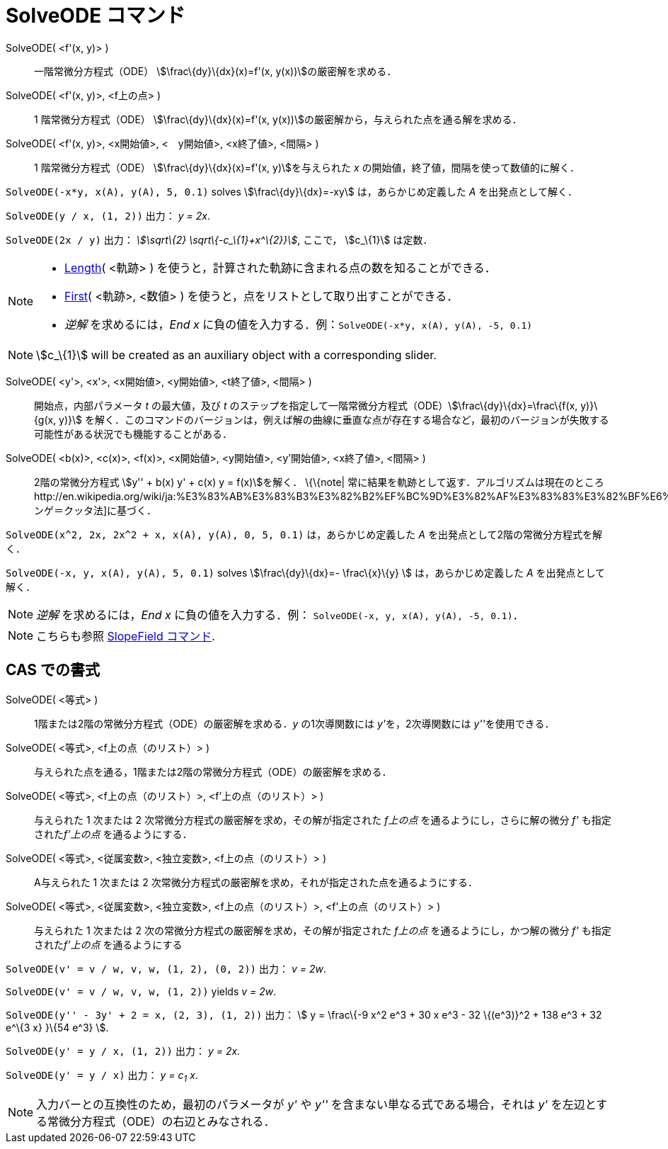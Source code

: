 = SolveODE コマンド
ifdef::env-github[:imagesdir: /ja/modules/ROOT/assets/images]

SolveODE( <f'(x, y)> )::
  一階常微分方程式（ODE） stem:[\frac\{dy}\{dx}(x)=f'(x, y(x))]の厳密解を求める．
SolveODE( <f'(x, y)>, <f上の点> )::
  1 階常微分方程式（ODE） stem:[\frac\{dy}\{dx}(x)=f'(x, y(x))]の厳密解から，与えられた点を通る解を求める．
SolveODE( <f'(x, y)>, <x開始値>, <　y開始値>, <x終了値>, <間隔> )::
  1 階常微分方程式（ODE） stem:[\frac\{dy}\{dx}(x)=f'(x, y)]を与えられた _x_
  の開始値，終了値，間隔を使って数値的に解く．

[EXAMPLE]
====

`++SolveODE(-x*y, x(A), y(A), 5, 0.1)++` solves stem:[\frac\{dy}\{dx}=-xy] は，あらかじめ定義した _A_
を出発点として解く．

====

[EXAMPLE]
====

`++SolveODE(y / x, (1, 2))++` 出力： _y = 2x_.

====

[EXAMPLE]
====

`++SolveODE(2x / y)++` 出力： _stem:[\sqrt\{2} \sqrt\{-c_\{1}+x^\{2}}]_, ここで， stem:[c_\{1}] は定数．

====

[NOTE]
====

* xref:/commands/Length.adoc[Length]( <軌跡> ) を使うと，計算された軌跡に含まれる点の数を知ることができる．
* xref:/commands/First.adoc[First]( <軌跡>, <数値> ) を使うと，点をリストとして取り出すことができる．
* _逆解_ を求めるには，_End x_ に負の値を入力する．例：`++SolveODE(-x*y, x(A), y(A), -5, 0.1)++`

====

[NOTE]
====

stem:[c_\{1}] will be created as an auxiliary object with a corresponding slider.

====

SolveODE( <y'>, <x'>, <x開始値>, <y開始値>, <t終了値>, <間隔> )::
  開始点，内部パラメータ _t_ の最大値，及び _t_
  のステップを指定して一階常微分方程式（ODE）stem:[\frac\{dy}\{dx}=\frac\{f(x, y)}\{g(x, y)}]
  を解く．このコマンドのバージョンは，例えば解の曲線に垂直な点が存在する場合など，最初のバージョンが失敗する可能性がある状況でも機能することがある．
SolveODE( <b(x)>, <c(x)>, <f(x)>, <x開始値>, <y開始値>, <y'開始値>, <x終了値>, <間隔> )::
  2階の常微分方程式 stem:[y'' + b(x) y' + c(x) y = f(x)]を解く．
  \{\{note|
  常に結果を軌跡として返す．アルゴリズムは現在のところhttp://en.wikipedia.org/wiki/ja:%E3%83%AB%E3%83%B3%E3%82%B2%EF%BC%9D%E3%82%AF%E3%83%83%E3%82%BF%E6%B3%95[ルンゲ＝クッタ法]に基づく．

[EXAMPLE]
====

`++SolveODE(x^2, 2x, 2x^2 + x, x(A), y(A), 0, 5, 0.1)++` は，あらかじめ定義した _A_
を出発点として2階の常微分方程式を解く．

====

[EXAMPLE]
====

`++SolveODE(-x, y, x(A), y(A), 5, 0.1)++` solves stem:[\frac\{dy}\{dx}=- \frac\{x}\{y} ] は，あらかじめ定義した _A_
を出発点として解く．

====

[NOTE]
====

_逆解_ を求めるには，_End x_ に負の値を入力する．例： `++SolveODE(-x, y, x(A), y(A), -5, 0.1)++`．

====

[NOTE]
====

こちらも参照 xref:/commands/SlopeField.adoc[SlopeField コマンド].

====

== CAS での書式

SolveODE( <等式> )::
  1階または2階の常微分方程式（ODE）の厳密解を求める．_y_ の1次導関数には __y'__を，2次導関数には __y''__を使用できる．
SolveODE( <等式>, <f上の点（のリスト）> )::
  与えられた点を通る，1階または2階の常微分方程式（ODE）の厳密解を求める．
SolveODE( <等式>, <f上の点（のリスト）>, <f'上の点（のリスト）> )::
  与えられた 1 次または 2 次常微分方程式の厳密解を求め，その解が指定された _f上の点_ を通るようにし，さらに解の微分 _f'_
  も指定された__f'上の点__ を通るようにする．
SolveODE( <等式>, <従属変数>, <独立変数>, <f上の点（のリスト）> )::
  A与えられた 1 次または 2 次常微分方程式の厳密解を求め，それが指定された点を通るようにする．
SolveODE( <等式>, <従属変数>, <独立変数>, <f上の点（のリスト）>, <f'上の点（のリスト）> )::
  与えられた 1 次または 2 次の常微分方程式の厳密解を求め，その解が指定された _f上の点_ を通るようにし，かつ解の微分 _f'_
  も指定された__f'上の点__ を通るようにする

[EXAMPLE]
====

`++SolveODE(v' = v / w, v,  w, (1, 2), (0, 2))++` 出力： _v = 2w_.

====

[EXAMPLE]
====

`++SolveODE(v' = v / w, v,  w, (1, 2))++` yields _v = 2w_.

====

[EXAMPLE]
====

`++SolveODE(y'' - 3y' + 2 = x, (2, 3), (1, 2))++` 出力： stem:[ y = \frac\{-9 x^2 e^3 + 30 x e^3 - 32 \{(e^3)}^2 + 138
e^3 + 32 e^\{3 x} }\{54 e^3} ].

====

[EXAMPLE]
====

`++SolveODE(y' = y / x, (1, 2))++` 出力： _y = 2x_.

====

[EXAMPLE]
====

`++SolveODE(y' = y / x)++` 出力： _y = c~1~ x_.

====

[NOTE]
====

入力バーとの互換性のため，最初のパラメータが _y'_ や _y''_ を含まない単なる式である場合，それは _y'_
を左辺とする常微分方程式（ODE）の右辺とみなされる．

====
